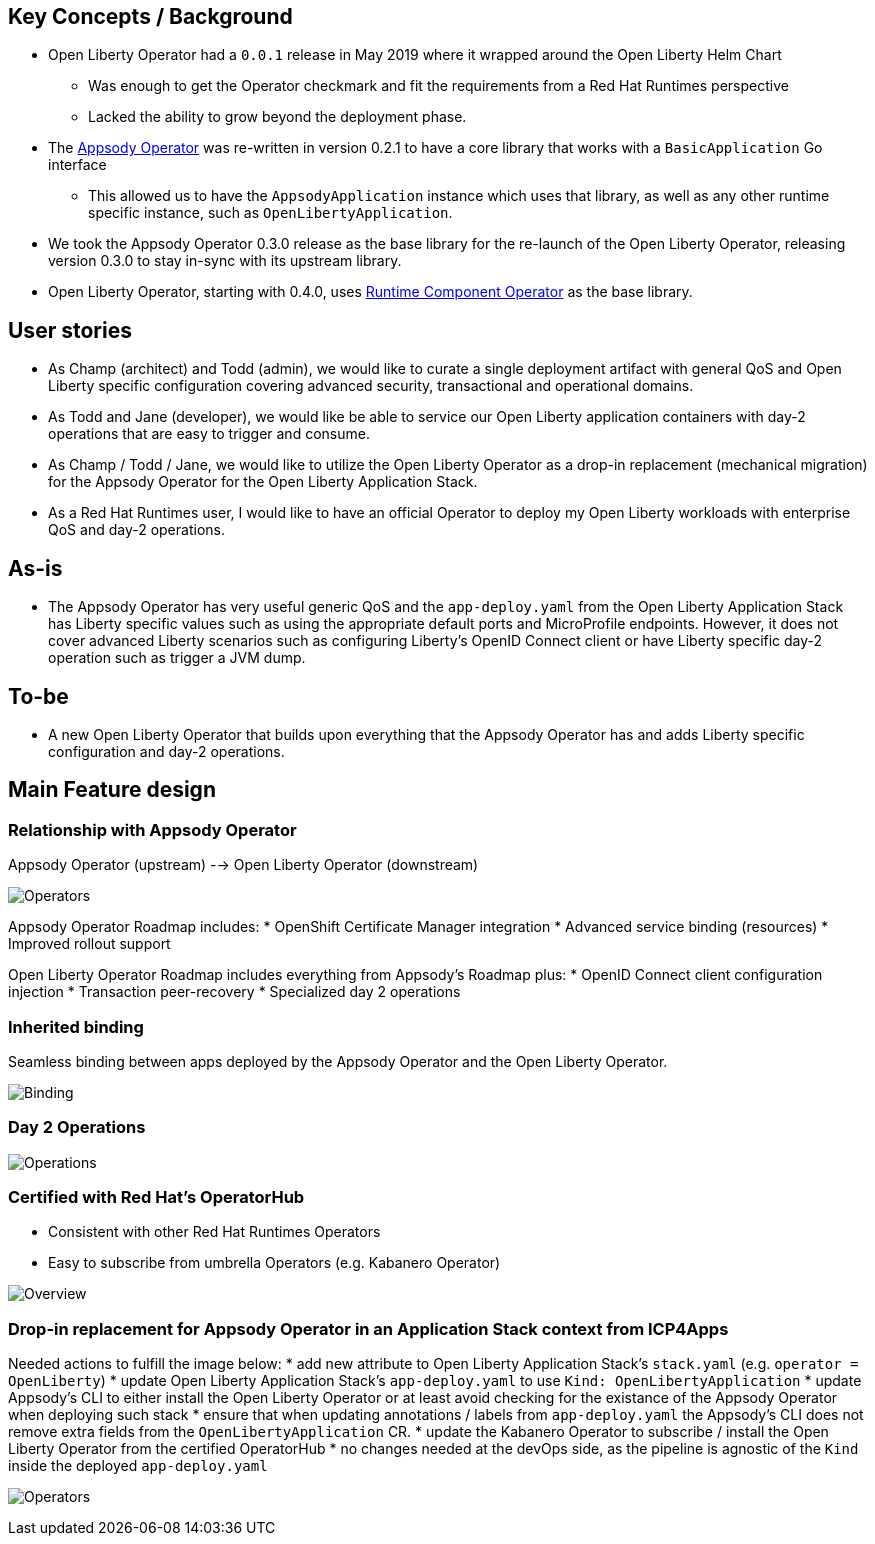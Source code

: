 == Key Concepts / Background
* Open Liberty Operator had a `0.0.1` release in May 2019 where it wrapped around the Open Liberty Helm Chart
  -  Was enough to get the Operator checkmark and fit the requirements from a Red Hat Runtimes perspective
  -  Lacked the ability to grow beyond the deployment phase.
* The link:++https://github.com/appsody/appsody-operator++[Appsody Operator] was re-written in version 0.2.1 to have a core library that works with a `BasicApplication` Go interface
  -  This allowed us to have the `AppsodyApplication` instance which uses that library, as well as any other runtime specific instance, such as `OpenLibertyApplication`.
* We took the Appsody Operator 0.3.0 release as the base library for the re-launch of the Open Liberty Operator, releasing version 0.3.0 to stay in-sync with its upstream library.

* Open Liberty Operator, starting with 0.4.0, uses link:++https://github.com/application-stacks/runtime-component-operator++[Runtime Component Operator] as the base library.

== User stories
* As Champ (architect) and Todd (admin), we would like to curate a single deployment artifact with general QoS and Open Liberty specific configuration covering advanced security, transactional and operational domains.

* As Todd and Jane (developer), we would like be able to service our Open Liberty application containers with day-2 operations that are easy to trigger and consume.

* As Champ / Todd / Jane, we would like to utilize the Open Liberty Operator as a drop-in replacement (mechanical migration) for the Appsody Operator for the Open Liberty Application Stack.

* As a Red Hat Runtimes user, I would like to have an official Operator to deploy my Open Liberty workloads with enterprise QoS and day-2 operations.

== As-is
* The Appsody Operator has very useful generic QoS and the `app-deploy.yaml` from the Open Liberty Application Stack has Liberty specific values such as using the appropriate default ports and MicroProfile endpoints.  However, it does not cover advanced Liberty scenarios such as configuring Liberty's OpenID Connect client or have Liberty specific day-2 operation such as trigger a JVM dump.

== To-be
* A new Open Liberty Operator that builds upon everything that the Appsody Operator has and adds Liberty specific configuration and day-2 operations.

== Main Feature design

=== Relationship with Appsody Operator
Appsody Operator (upstream) --> Open Liberty Operator (downstream)

image:images/downstream_appsody.png["Operators"]

Appsody Operator Roadmap includes:
*  OpenShift Certificate Manager integration
*  Advanced service binding (resources)
*  Improved rollout support

Open Liberty Operator Roadmap includes everything from Appsody's Roadmap plus:
*  OpenID Connect client configuration injection
*  Transaction peer-recovery
*  Specialized day 2 operations


=== Inherited binding

Seamless binding between apps deployed by the Appsody Operator and the Open Liberty Operator.

image:images/service-binding.png["Binding"]

=== Day 2 Operations

image:images/day2ops.png["Operations"]


=== Certified with Red Hat's OperatorHub

* Consistent with other Red Hat Runtimes Operators
* Easy to subscribe from umbrella Operators (e.g. Kabanero Operator)

image:images/overview.png["Overview"]

### Drop-in replacement for Appsody Operator in an Application Stack context from ICP4Apps

Needed actions to fulfill the image below:
* add new attribute to Open Liberty Application Stack's `stack.yaml` (e.g.  `operator = OpenLiberty`)
* update Open Liberty Application Stack's `app-deploy.yaml` to use `Kind: OpenLibertyApplication`
* update Appsody's CLI to either install the Open Liberty Operator or at least avoid checking for the existance of the Appsody Operator when deploying such stack
* ensure that when updating annotations / labels from `app-deploy.yaml` the Appsody's CLI does not remove extra fields from the `OpenLibertyApplication` CR.
* update the Kabanero Operator to subscribe / install the Open Liberty Operator from the certified OperatorHub
* no changes needed at the devOps side, as the pipeline is agnostic of the `Kind` inside the deployed `app-deploy.yaml`

image:images/icp4apps.png["Operators"]
